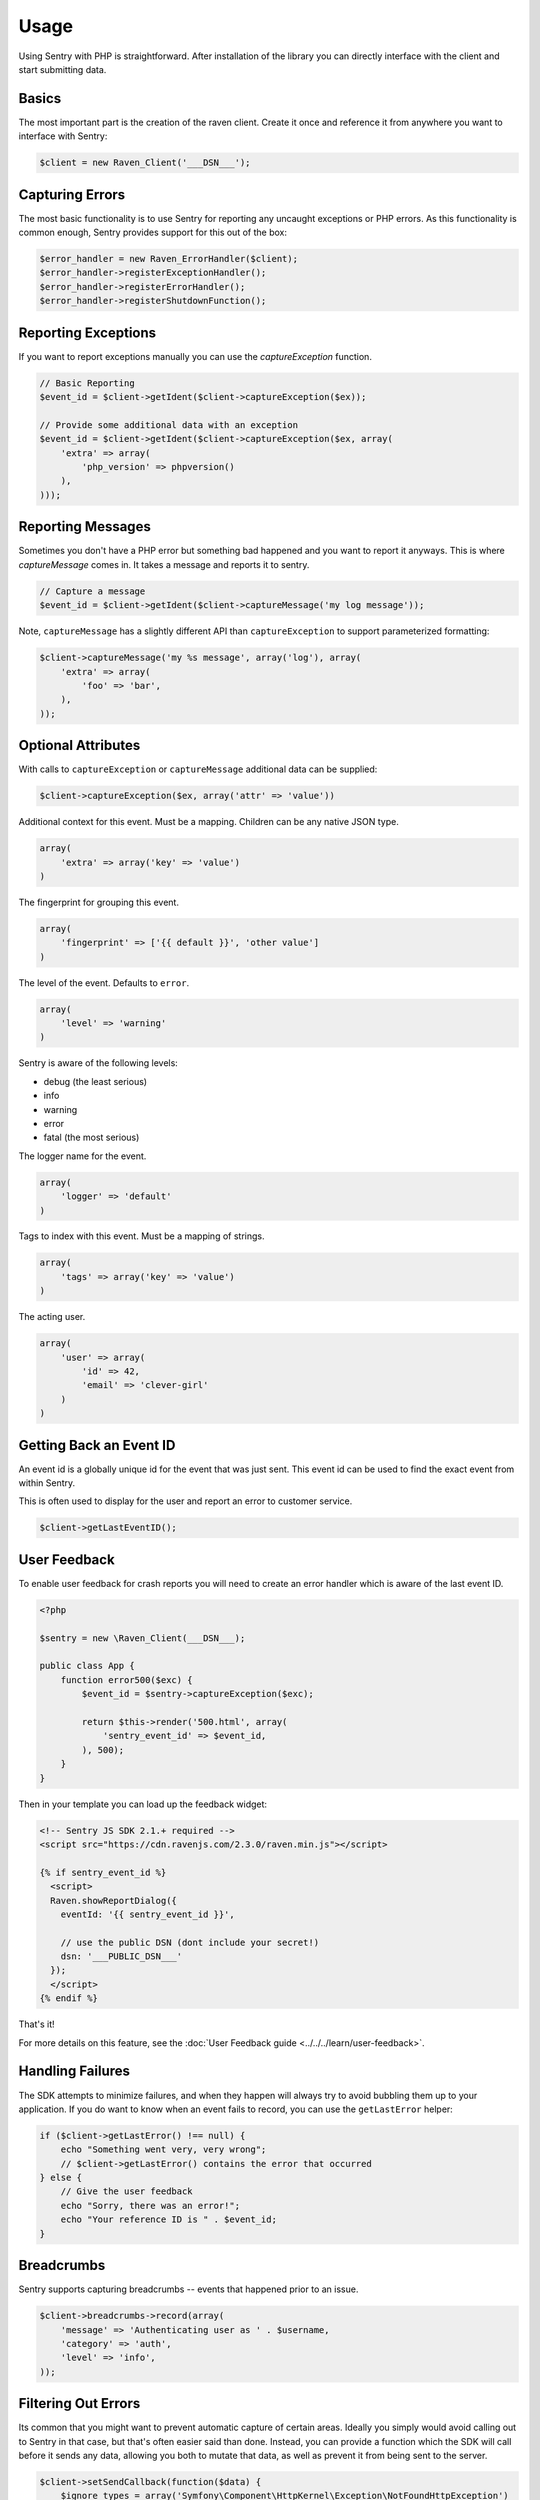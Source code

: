 Usage
=====

Using Sentry with PHP is straightforward.  After installation of the library
you can directly interface with the client and start submitting data.

Basics
------

The most important part is the creation of the raven client.  Create it
once and reference it from anywhere you want to interface with Sentry:

.. code-block:: php

    $client = new Raven_Client('___DSN___');

Capturing Errors
----------------

The most basic functionality is to use Sentry for reporting any uncaught
exceptions or PHP errors.  As this functionality is common enough, Sentry
provides support for this out of the box:

.. code-block:: php

    $error_handler = new Raven_ErrorHandler($client);
    $error_handler->registerExceptionHandler();
    $error_handler->registerErrorHandler();
    $error_handler->registerShutdownFunction();

Reporting Exceptions
--------------------

If you want to report exceptions manually you can use the
`captureException` function.

.. code-block:: php

    // Basic Reporting
    $event_id = $client->getIdent($client->captureException($ex));

    // Provide some additional data with an exception
    $event_id = $client->getIdent($client->captureException($ex, array(
        'extra' => array(
            'php_version' => phpversion()
        ),
    )));

Reporting Messages
------------------

Sometimes you don't have a PHP error but something bad happened and you
want to report it anyways.  This is where `captureMessage` comes in.  It
takes a message and reports it to sentry.

.. code-block:: php

    // Capture a message
    $event_id = $client->getIdent($client->captureMessage('my log message'));

Note, ``captureMessage`` has a slightly different API than ``captureException`` to support
parameterized formatting:

.. code-block:: php

    $client->captureMessage('my %s message', array('log'), array(
        'extra' => array(
            'foo' => 'bar',
        ),
    ));

Optional Attributes
-------------------

With calls to ``captureException`` or ``captureMessage`` additional data
can be supplied:

.. code-block:: php

    $client->captureException($ex, array('attr' => 'value'))

.. describe:: extra

Additional context for this event. Must be a mapping. Children can be any native JSON type.

.. code-block:: php

    array(
        'extra' => array('key' => 'value')
    )

.. describe:: fingerprint

The fingerprint for grouping this event.

.. code-block:: php

    array(
        'fingerprint' => ['{{ default }}', 'other value']
    )

.. describe:: level

The level of the event. Defaults to ``error``.

.. code-block:: php

    array(
        'level' => 'warning'
    )

Sentry is aware of the following levels:

* debug (the least serious)
* info
* warning
* error
* fatal (the most serious)

.. describe:: logger

The logger name for the event.

.. code-block:: php

    array(
        'logger' => 'default'
    )

.. describe:: tags

Tags to index with this event. Must be a mapping of strings.

.. code-block:: php

    array(
        'tags' => array('key' => 'value')
    )

.. describe:: user

The acting user.

.. code-block:: php

    array(
        'user' => array(
            'id' => 42,
            'email' => 'clever-girl'
        )
    )

Getting Back an Event ID
------------------------

An event id is a globally unique id for the event that was just sent. This
event id can be used to find the exact event from within Sentry.

This is often used to display for the user and report an error to customer
service.

.. code-block:: php

    $client->getLastEventID();

.. _php-user-feedback:

User Feedback
-------------

To enable user feedback for crash reports you will need to create an error handler
which is aware of the last event ID.

.. sourcecode:: php

    <?php

    $sentry = new \Raven_Client(___DSN___);

    public class App {
        function error500($exc) {
            $event_id = $sentry->captureException($exc);

            return $this->render('500.html', array(
                'sentry_event_id' => $event_id,
            ), 500);
        }
    }

Then in your template you can load up the feedback widget:

.. sourcecode:: html+django

    <!-- Sentry JS SDK 2.1.+ required -->
    <script src="https://cdn.ravenjs.com/2.3.0/raven.min.js"></script>

    {% if sentry_event_id %}
      <script>
      Raven.showReportDialog({
        eventId: '{{ sentry_event_id }}',

        // use the public DSN (dont include your secret!)
        dsn: '___PUBLIC_DSN___'
      });
      </script>
    {% endif %}

That's it!

For more details on this feature, see the :doc:`User Feedback guide <../../../learn/user-feedback>`.

Handling Failures
-----------------

The SDK attempts to minimize failures, and when they happen will always try to avoid bubbling them up
to your application. If you do want to know when an event fails to record, you can use the ``getLastError``
helper:

.. code-block:: php

    if ($client->getLastError() !== null) {
        echo "Something went very, very wrong";
        // $client->getLastError() contains the error that occurred
    } else {
        // Give the user feedback
        echo "Sorry, there was an error!";
        echo "Your reference ID is " . $event_id;
    }

Breadcrumbs
-----------

Sentry supports capturing breadcrumbs -- events that happened prior to an issue.

.. code-block:: php

    $client->breadcrumbs->record(array(
        'message' => 'Authenticating user as ' . $username,
        'category' => 'auth',
        'level' => 'info',
    ));

Filtering Out Errors
--------------------

Its common that you might want to prevent automatic capture of certain areas. Ideally you simply would avoid calling out to Sentry in that case, but that's often easier said than done. Instead, you can provide a function which the SDK will call before it sends any data, allowing you both to mutate that data, as well as prevent it from being sent to the server.

.. code-block:: php

    $client->setSendCallback(function($data) {
        $ignore_types = array('Symfony\Component\HttpKernel\Exception\NotFoundHttpException')

        if (isset($data['exception'] && in_array($data['exception']['values'][0]['type'], $ignore_types)
        {
            return false;
        }
    });

Testing Your Connection
-----------------------

The PHP client includes a simple helper script to test your connection and
credentials with the Sentry master server::

    $ bin/sentry test ___DSN___
    Client configuration:
    -> server: [___API_URL___]
    -> project: ___PROJECT_ID___
    -> public_key: ___PUBLIC_KEY___
    -> secret_key: ___SECRET_KEY___

    Sending a test event:
    -> event ID: f1765c9aed4f4ceebe5a93df9eb2d34f

    Done!

.. note:: The CLI enforces the synchronous option on HTTP requests whereas
   the default configuration is asynchronous.
